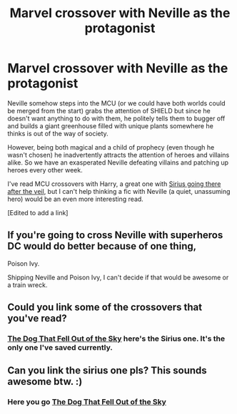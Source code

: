 #+TITLE: Marvel crossover with Neville as the protagonist

* Marvel crossover with Neville as the protagonist
:PROPERTIES:
:Score: 19
:DateUnix: 1583680687.0
:DateShort: 2020-Mar-08
:FlairText: Prompt
:END:
Neville somehow steps into the MCU (or we could have both worlds could be merged from the start) grabs the attention of SHIELD but since he doesn't want anything to do with them, he politely tells them to bugger off and builds a giant greenhouse filled with unique plants somewhere he thinks is out of the way of society.

However, being both magical and a child of prophecy (even though he wasn't chosen) he inadvertently attracts the attention of heroes and villains alike. So we have an exasperated Neville defeating villains and patching up heroes every other week.

I've read MCU crossovers with Harry, a great one with [[https://archiveofourown.org/works/9606506][Sirius going there after the veil]], but I can't help thinking a fic with Neville (a quiet, unassuming hero) would be an even more interesting read.

[Edited to add a link]


** If you're going to cross Neville with superheros DC would do better because of one thing,

Poison Ivy.

Shipping Neville and Poison Ivy, I can't decide if that would be awesome or a train wreck.
:PROPERTIES:
:Author: eislor
:Score: 5
:DateUnix: 1583722831.0
:DateShort: 2020-Mar-09
:END:


** Could you link some of the crossovers that you've read?
:PROPERTIES:
:Score: 1
:DateUnix: 1583682133.0
:DateShort: 2020-Mar-08
:END:

*** [[https://archiveofourown.org/works/9606506][The Dog That Fell Out of the Sky]] here's the Sirius one. It's the only one I've saved currently.
:PROPERTIES:
:Score: 1
:DateUnix: 1583682778.0
:DateShort: 2020-Mar-08
:END:


** Can you link the sirius one pls? This sounds awesome btw. :)
:PROPERTIES:
:Author: DoctorInYeetology
:Score: 1
:DateUnix: 1583682656.0
:DateShort: 2020-Mar-08
:END:

*** Here you go [[https://archiveofourown.org/works/9606506][The Dog That Fell Out of the Sky]]
:PROPERTIES:
:Score: 2
:DateUnix: 1583682805.0
:DateShort: 2020-Mar-08
:END:
